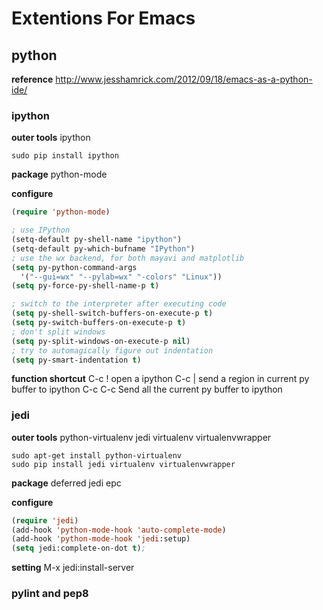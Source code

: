 * Extentions For Emacs

** python
   *reference*
   http://www.jesshamrick.com/2012/09/18/emacs-as-a-python-ide/
*** ipython
    *outer tools*
    ipython
    #+begin_src
sudo pip install ipython
    #+end_src

    *package*
    python-mode

    *configure*
    #+begin_src emacs-lisp
(require 'python-mode)

; use IPython
(setq-default py-shell-name "ipython")
(setq-default py-which-bufname "IPython")
; use the wx backend, for both mayavi and matplotlib
(setq py-python-command-args
  '("--gui=wx" "--pylab=wx" "-colors" "Linux"))
(setq py-force-py-shell-name-p t)

; switch to the interpreter after executing code
(setq py-shell-switch-buffers-on-execute-p t)
(setq py-switch-buffers-on-execute-p t)
; don't split windows
(setq py-split-windows-on-execute-p nil)
; try to automagically figure out indentation
(setq py-smart-indentation t)
    #+end_src

    *function shortcut*
    C-c !    open a ipython
    C-c |    send a region in current py buffer to  ipython
    C-c C-c  Send all the current py buffer to ipython

*** jedi
    *outer tools*
    python-virtualenv
    jedi
    virtualenv
    virtualenvwrapper
    #+begin_src
sudo apt-get install python-virtualenv
sudo pip install jedi virtualenv virtualenvwrapper
    #+end_src

    *package*
    deferred
    jedi
    epc

    *configure*
    #+begin_src emacs-lisp
(require 'jedi)
(add-hook 'python-mode-hook 'auto-complete-mode)
(add-hook 'python-mode-hook 'jedi:setup)
(setq jedi:complete-on-dot t);
    #+end_src

    *setting*
    M-x jedi:install-server
*** pylint and pep8
